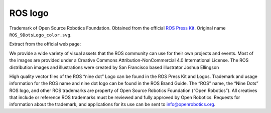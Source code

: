 ========
ROS logo
========

Trademark of Open Source Robotics Foundation.
Obtained from the official `ROS Press Kit <https://www.ros.org/blog/media/>`_.
Original name ``ROS_9DotsLogo_color.svg``.

Extract from the official web page:

We provide a wide variety of visual assets that the ROS community can use for their own projects and events. Most of the images are provided under a Creative Commons Attribution-NonCommercial 4.0 International License. The ROS distribution images and illustrations were created by San Francisco based illustrator Joshua Ellingson

High quality vector files of the ROS “nine dot” Logo can be found in the ROS Press Kit and Logos. Trademark and usage information for the ROS name and nine dot logo can be found in the ROS Brand Guide. The “ROS” name, the “Nine Dots” ROS logo, and other ROS trademarks are property of Open Source Robotics Foundation (“Open Robotics”). All creatives that include or reference ROS trademarks must be reviewed and fully approved by Open Robotics. Requests for information about the trademark, and applications for its use can be sent to info@openrobotics.org.
